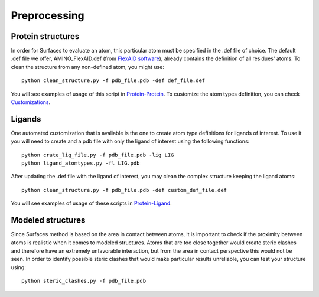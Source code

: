 Preprocessing
=====

Protein structures
------------

In order for Surfaces to evaluate an atom, this particular atom must be specified in the .def file of choice. The default .def file we offer, AMINO_FlexAID.def (from `FlexAID software <https://pubs.acs.org/doi/10.1021/acs.jcim.5b00078>`_), already contains the definition of all residues' atoms. To clean the structure from any non-defined atom, you might use::

   python clean_structure.py -f pdb_file.pdb -def def_file.def
   
You will see examples of usage of this script in `Protein-Protein <https://surfaces-tutorial.readthedocs.io/en/latest/Protein-protein.html#example-application>`_. To customize the atom types definition, you can check `Customizations <https://surfaces-tutorial.readthedocs.io/en/latest/Customizations.html#atom-type-definitions>`_.

Ligands
----------------

One automated customization that is avaliable is the one to create atom type definitions for ligands of interest. To use it you will need to create and  a pdb file with only the ligand of interest using the following functions::

   python crate_lig_file.py -f pdb_file.pdb -lig LIG
   python ligand_atomtypes.py -fl LIG.pdb
   
After updating the .def file with the ligand of interest, you may clean the complex structure keeping the ligand atoms::

   python clean_structure.py -f pdb_file.pdb -def custom_def_file.def

You will see examples of usage of these scripts in `Protein-Ligand <https://surfaces-tutorial.readthedocs.io/en/latest/Protein-ligand.html#example-application>`_.

Modeled structures
----------------

Since Surfaces method is based on the area in contact between atoms, it is important to check if the proximity between atoms is realistic when it comes to modeled structures. Atoms that are too close together would create steric clashes and therefore have an extremely unfavorable interaction, but from the area in contact perspective this would not be seen. In order to identify possible steric clashes that would make particular results unreliable, you can test your structure using::

   python steric_clashes.py -f pdb_file.pdb
